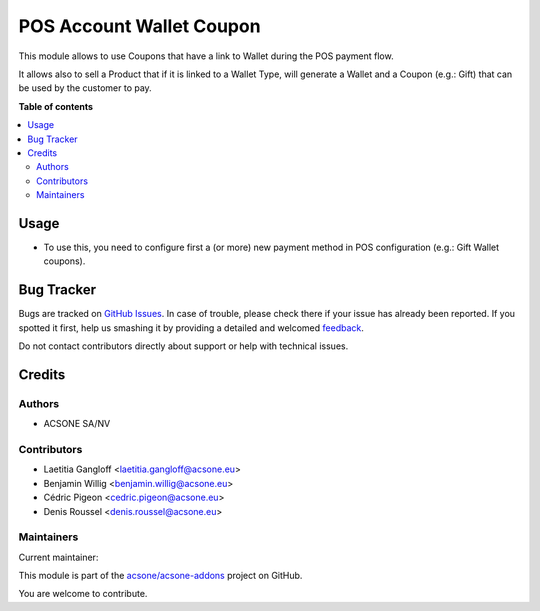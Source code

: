=========================
POS Account Wallet Coupon
=========================

.. !!!!!!!!!!!!!!!!!!!!!!!!!!!!!!!!!!!!!!!!!!!!!!!!!!!!
   !! This file is generated by oca-gen-addon-readme !!
   !! changes will be overwritten.                   !!
   !!!!!!!!!!!!!!!!!!!!!!!!!!!!!!!!!!!!!!!!!!!!!!!!!!!!

.. |badge1| image:: https://img.shields.io/badge/maturity-Beta-yellow.png
    :target: https://odoo-community.org/page/development-status
    :alt: Beta
.. |badge2| image:: https://img.shields.io/badge/licence-AGPL--3-blue.png
    :target: http://www.gnu.org/licenses/agpl-3.0-standalone.html
    :alt: License: AGPL-3
.. |badge3| image:: https://img.shields.io/badge/github-acsone%2Facsone--addons-lightgray.png?logo=github
    :target: https://github.com/acsone/acsone-addons/tree/14.0/pos_account_wallet_coupon
    :alt: acsone/acsone-addons

|badge1| |badge2| |badge3| 

This module allows to use Coupons that have a link to Wallet during the POS
payment flow.

It allows also to sell a Product that if it is linked to a Wallet Type, will
generate a Wallet and a Coupon (e.g.: Gift) that can be used by the customer to pay.

**Table of contents**

.. contents::
   :local:

Usage
=====

* To use this, you need to configure first a (or more) new payment method in
  POS configuration (e.g.: Gift Wallet coupons).

Bug Tracker
===========

Bugs are tracked on `GitHub Issues <https://github.com/acsone/acsone-addons/issues>`_.
In case of trouble, please check there if your issue has already been reported.
If you spotted it first, help us smashing it by providing a detailed and welcomed
`feedback <https://github.com/acsone/acsone-addons/issues/new?body=module:%20pos_account_wallet_coupon%0Aversion:%2014.0%0A%0A**Steps%20to%20reproduce**%0A-%20...%0A%0A**Current%20behavior**%0A%0A**Expected%20behavior**>`_.

Do not contact contributors directly about support or help with technical issues.

Credits
=======

Authors
~~~~~~~

* ACSONE SA/NV

Contributors
~~~~~~~~~~~~

* Laetitia Gangloff <laetitia.gangloff@acsone.eu>
* Benjamin Willig <benjamin.willig@acsone.eu>
* Cédric Pigeon <cedric.pigeon@acsone.eu>
* Denis Roussel <denis.roussel@acsone.eu>

Maintainers
~~~~~~~~~~~

.. |maintainer-rousseldenis| image:: https://github.com/rousseldenis.png?size=40px
    :target: https://github.com/rousseldenis
    :alt: rousseldenis

Current maintainer:

|maintainer-rousseldenis| 

This module is part of the `acsone/acsone-addons <https://github.com/acsone/acsone-addons/tree/14.0/pos_account_wallet_coupon>`_ project on GitHub.

You are welcome to contribute.
